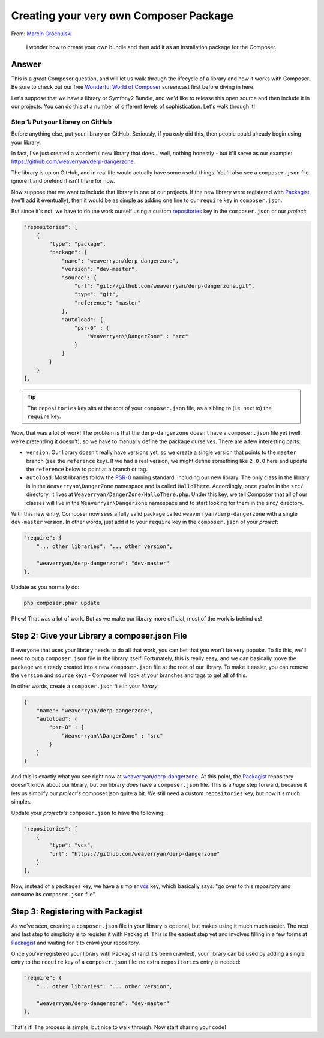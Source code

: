 Creating your very own Composer Package
=======================================

From: `Marcin Grochulski`_

  I wonder how to create your own bundle and then add it as an installation
  package for the Composer.

Answer
------

This is a *great* Composer question, and will let us walk through the lifecycle
of a library and how it works with Composer. Be sure to check out our free
`Wonderful World of Composer`_ screencast first before diving in here.

Let's suppose that we have a library or Symfony2 Bundle, and we'd like to
release this open source and then include it in our projects. You can do
this at a number of different levels of sophistication. Let's walk through
it!

Step 1: Put your Library on GitHub
~~~~~~~~~~~~~~~~~~~~~~~~~~~~~~~~~~

Before anything else, put your library on GitHub. Seriously, if you *only*
did this, then people could already begin using your library.

In fact, I've just created a wonderful new library that does... well, nothing
honestly - but it'll serve as our example: https://github.com/weaverryan/derp-dangerzone.

The library is up on GitHub, and in real life would actually have some useful
things. You'll also see a ``composer.json`` file. ignore it and pretend it
isn't there for now.

Now suppose that we want to include that library in one of our projects.
If the new library were registered with `Packagist`_ (we'll add it eventually),
then it would be as simple as adding one line to our ``require`` key in ``composer.json``.

But since it's not, we have to do the work ourself using a custom `repositories`_
key in the ``composer.json`` or our *project*:

.. code-block:: json

    "repositories": [
        {
            "type": "package",
            "package": {
                "name": "weaverryan/derp-dangerzone",
                "version": "dev-master",
                "source": {
                    "url": "git://github.com/weaverryan/derp-dangerzone.git",
                    "type": "git",
                    "reference": "master"
                },
                "autoload": {
                    "psr-0" : {
                        "Weaverryan\\DangerZone" : "src"
                    }
                }
            }
        }
    ],

.. tip::

    The ``repositories`` key sits at the root of your ``composer.json`` file,
    as a sibling to (i.e. next to) the ``require`` key.

Wow, that was a lot of work! The problem is that the ``derp-dangerzone``
doesn't have a ``composer.json`` file yet (well, we're pretending it doesn't),
so we have to manually define the package ourselves. There are a few interesting
parts:

* ``version``: Our library doesn't really have versions yet, so we create
  a single version that points to the ``master`` branch (see the ``reference``
  key). If we had a real version, we might define something like ``2.0.0``
  here and update the ``reference`` below to point at a branch or tag.

* ``autoload``: Most libraries follow the `PSR-0`_ naming standard, including
  our new library. The only class in the library is in the ``Weaverryan\DangerZone``
  namespace and is called ``HalloThere``. Accordingly, once you're in the
  ``src/`` directory, it lives at ``Weaverryan/DangerZone/HalloThere.php``.
  Under this key, we tell Composer that all of our classes will live in
  the ``Weaverryan\Dangerzone`` namespace and to start looking for them
  in the ``src/`` directory.

With this new entry, Composer now sees a fully valid package called ``weaverryan/derp-dangerzone``
with a single ``dev-master`` version. In other words, just add it to your
``require`` key in the ``composer.json`` of your *project*:

.. code-block:: json

    "require": {
        "... other libraries": "... other version",

        "weaverryan/derp-dangerzone": "dev-master"
    },

Update as you normally do:

.. code-block:: bash

    php composer.phar update

Phew! That was a lot of work. But as we make our library more official, most
of the work is behind us!

Step 2: Give your Library a composer.json File
----------------------------------------------

If everyone that uses your library needs to do all that work, you can bet
that you won't be very popular. To fix this, we'll need to put a ``composer.json``
file in the library itself. Fortunately, this is really easy, and we can basically
move the ``package`` we already created into a new ``composer.json`` file
at the root of our library. To make it easier, you can remove the ``version``
and ``source`` keys - Composer will look at your branches and tags to get
all of this.

In other words, create a ``composer.json`` file in your *library*:

.. code-block:: json

    {
        "name": "weaverryan/derp-dangerzone",
        "autoload": {
            "psr-0" : {
                "Weaverryan\\DangerZone" : "src"
            }
        }
    }

And this is exactly what you see right now at `weaverryan/derp-dangerzone`_.
At this point, the `Packagist`_ repository doesn't know about our library,
but our library *does* have a ``composer.json`` file. This is a *huge* step
forward, because it lets us simplify our *project's* composer.json quite
a bit. We still need a custom ``repositories`` key, but now it's much simpler.

Update your *projects's* ``composer.json`` to have the following:

.. code-block:: json

    "repositories": [
        {
            "type": "vcs",
            "url": "https://github.com/weaverryan/derp-dangerzone"
        }
    ],

Now, instead of a ``packages`` key, we have a simpler `vcs`_ key, which basically
says: "go over to this repository and consume its ``composer.json`` file".

Step 3: Registering with Packagist
----------------------------------

As we've seen, creating a ``composer.json`` file in your library is optional,
but makes using it much much easier. The next and last step to simplicity
is to register it with Packagist. This is the easiest step yet and involves
filling in a few forms at `Packagist`_ and waiting for it to crawl your repository.

Once you've registered your library with Packagist (and it's been crawled),
your library can be used by adding a single entry to the ``require`` key
of a ``composer.json`` file: no extra ``repositories`` entry is needed:

.. code-block:: json

    "require": {
        "... other libraries": "... other version",

        "weaverryan/derp-dangerzone": "dev-master"
    },

That's it! The process is simple, but nice to walk through. Now start sharing
your code!

.. _`Marcin Grochulski`: https://twitter.com/MGrochulski
.. _`Wonderful World of Composer`: http://knpuniversity.com/screencast/composer
.. _`Packagist`: https://packagist.org/
.. _`repositories`: http://getcomposer.org/doc/05-repositories.md
.. _`PSR-0`: https://speakerdeck.com/weaverryan/the-wonderful-world-of-symfony-components?slide=31
.. _`weaverryan/derp-dangerzone`: https://github.com/weaverryan/derp-dangerzone
.. _`vcs`: http://getcomposer.org/doc/05-repositories.md#vcs